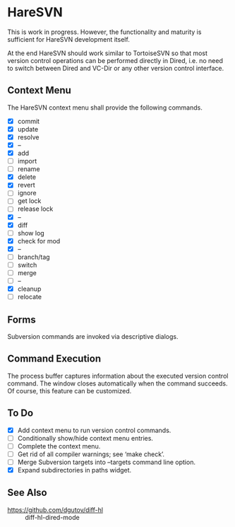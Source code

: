#+STARTUP: inlineimages

* HareSVN
This is work in progress.  However, the functionality and maturity is
sufficient for HareSVN development itself.

At the end HareSVN should work similar to TortoiseSVN so that most
version control operations can be performed directly in Dired, i.e.
no need to switch between Dired and VC-Dir or any other version
control interface.

[[./doc/Screenshot1.png]]

** Context Menu
The HareSVN context menu shall provide the following commands.

- [X] commit
- [X] update
- [X] resolve
- [X] --
- [X] add
- [ ] import
- [ ] rename
- [X] delete
- [X] revert
- [ ] ignore
- [ ] get lock
- [ ] release lock
- [X] --
- [X] diff
- [ ] show log
- [X] check for mod
- [X] --
- [ ] branch/tag
- [ ] switch
- [ ] merge
- [ ] --
- [X] cleanup
- [ ] relocate

** Forms
Subversion commands are invoked via descriptive dialogs.

[[./doc/svn-update-form.png]]

** Command Execution
The process buffer captures information about the executed version
control command.  The window closes automatically when the command
succeeds.  Of course, this feature can be customized.

[[./doc/svn-status-process.png]]

** To Do
- [X] Add context menu to run version control commands.
- [ ] Conditionally show/hide context menu entries.
- [ ] Complete the context menu.
- [ ] Get rid of all compiler warnings; see ‘make check’.
- [ ] Merge Subversion targets into --targets command line option.
- [X] Expand subdirectories in paths widget.

** See Also
- https://github.com/dgutov/diff-hl :: diff-hl-dired-mode
